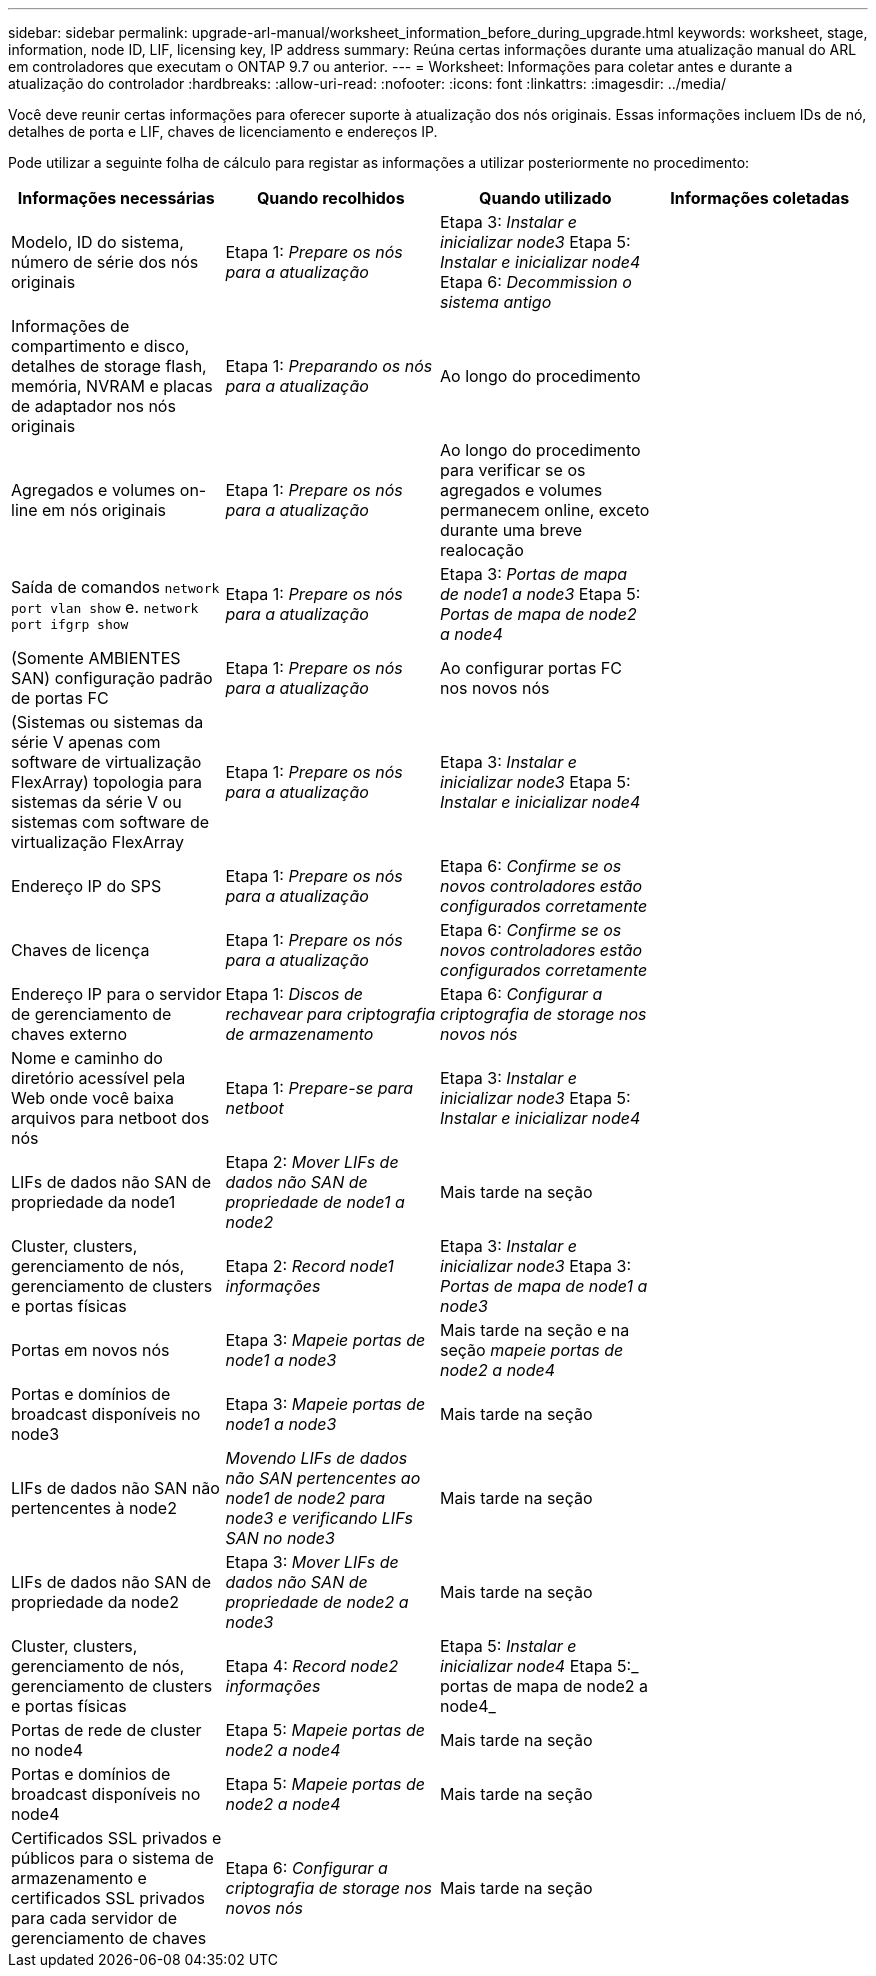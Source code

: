 ---
sidebar: sidebar 
permalink: upgrade-arl-manual/worksheet_information_before_during_upgrade.html 
keywords: worksheet, stage, information, node ID, LIF, licensing key, IP address 
summary: Reúna certas informações durante uma atualização manual do ARL em controladores que executam o ONTAP 9.7 ou anterior. 
---
= Worksheet: Informações para coletar antes e durante a atualização do controlador
:hardbreaks:
:allow-uri-read: 
:nofooter: 
:icons: font
:linkattrs: 
:imagesdir: ../media/


[role="lead"]
Você deve reunir certas informações para oferecer suporte à atualização dos nós originais. Essas informações incluem IDs de nó, detalhes de porta e LIF, chaves de licenciamento e endereços IP.

Pode utilizar a seguinte folha de cálculo para registar as informações a utilizar posteriormente no procedimento:

|===
| Informações necessárias | Quando recolhidos | Quando utilizado | Informações coletadas 


| Modelo, ID do sistema, número de série dos nós originais | Etapa 1: _Prepare os nós para a atualização_ | Etapa 3: _Instalar e inicializar node3_ Etapa 5: _Instalar e inicializar node4_ Etapa 6: _Decommission o sistema antigo_ |  


| Informações de compartimento e disco, detalhes de storage flash, memória, NVRAM e placas de adaptador nos nós originais | Etapa 1: _Preparando os nós para a atualização_ | Ao longo do procedimento |  


| Agregados e volumes on-line em nós originais | Etapa 1: _Prepare os nós para a atualização_ | Ao longo do procedimento para verificar se os agregados e volumes permanecem online, exceto durante uma breve realocação |  


| Saída de comandos `network port vlan show` e. `network port ifgrp show` | Etapa 1: _Prepare os nós para a atualização_ | Etapa 3: _Portas de mapa de node1 a node3_ Etapa 5: _Portas de mapa de node2 a node4_ |  


| (Somente AMBIENTES SAN) configuração padrão de portas FC | Etapa 1: _Prepare os nós para a atualização_ | Ao configurar portas FC nos novos nós |  


| (Sistemas ou sistemas da série V apenas com software de virtualização FlexArray) topologia para sistemas da série V ou sistemas com software de virtualização FlexArray | Etapa 1: _Prepare os nós para a atualização_ | Etapa 3: _Instalar e inicializar node3_ Etapa 5: _Instalar e inicializar node4_ |  


| Endereço IP do SPS | Etapa 1: _Prepare os nós para a atualização_ | Etapa 6: _Confirme se os novos controladores estão configurados corretamente_ |  


| Chaves de licença | Etapa 1: _Prepare os nós para a atualização_ | Etapa 6: _Confirme se os novos controladores estão configurados corretamente_ |  


| Endereço IP para o servidor de gerenciamento de chaves externo | Etapa 1: _Discos de rechavear para criptografia de armazenamento_ | Etapa 6: _Configurar a criptografia de storage nos novos nós_ |  


| Nome e caminho do diretório acessível pela Web onde você baixa arquivos para netboot dos nós | Etapa 1: _Prepare-se para netboot_ | Etapa 3: _Instalar e inicializar node3_ Etapa 5: _Instalar e inicializar node4_ |  


| LIFs de dados não SAN de propriedade da node1 | Etapa 2: _Mover LIFs de dados não SAN de propriedade de node1 a node2_ | Mais tarde na seção |  


| Cluster, clusters, gerenciamento de nós, gerenciamento de clusters e portas físicas | Etapa 2: _Record node1 informações_ | Etapa 3: _Instalar e inicializar node3_ Etapa 3: _Portas de mapa de node1 a node3_ |  


| Portas em novos nós | Etapa 3: _Mapeie portas de node1 a node3_ | Mais tarde na seção e na seção _mapeie portas de node2 a node4_ |  


| Portas e domínios de broadcast disponíveis no node3 | Etapa 3: _Mapeie portas de node1 a node3_ | Mais tarde na seção |  


| LIFs de dados não SAN não pertencentes à node2 | _Movendo LIFs de dados não SAN pertencentes ao node1 de node2 para node3 e verificando LIFs SAN no node3_ | Mais tarde na seção |  


| LIFs de dados não SAN de propriedade da node2 | Etapa 3: _Mover LIFs de dados não SAN de propriedade de node2 a node3_ | Mais tarde na seção |  


| Cluster, clusters, gerenciamento de nós, gerenciamento de clusters e portas físicas | Etapa 4: _Record node2 informações_ | Etapa 5: _Instalar e inicializar node4_ Etapa 5:_ portas de mapa de node2 a node4_ |  


| Portas de rede de cluster no node4 | Etapa 5: _Mapeie portas de node2 a node4_ | Mais tarde na seção |  


| Portas e domínios de broadcast disponíveis no node4 | Etapa 5: _Mapeie portas de node2 a node4_ | Mais tarde na seção |  


| Certificados SSL privados e públicos para o sistema de armazenamento e certificados SSL privados para cada servidor de gerenciamento de chaves | Etapa 6: _Configurar a criptografia de storage nos novos nós_ | Mais tarde na seção |  
|===